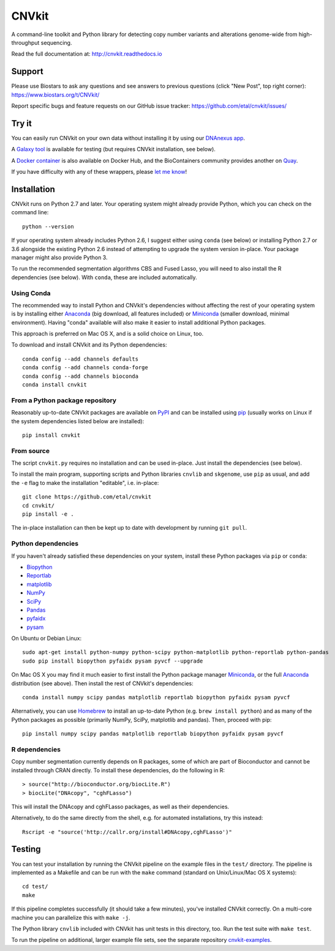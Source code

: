======
CNVkit
======

A command-line toolkit and Python library for detecting copy number variants
and alterations genome-wide from high-throughput sequencing.

Read the full documentation at: http://cnvkit.readthedocs.io

.. image:: https://travis-ci.org/etal/cnvkit.svg?branch=master
    :target: https://travis-ci.org/etal/cnvkit
    :alt: Build status

.. image:: https://landscape.io/github/etal/cnvkit/master/landscape.svg
    :target: https://landscape.io/github/etal/cnvkit/master
    :alt: Code health

.. image::   https://codecov.io/github/etal/cnvkit/coverage.svg?branch=master
    :target: https://codecov.io/github/etal/cnvkit?branch=master
    :alt: Test coverage


Support
=======

Please use Biostars to ask any questions and see answers to previous questions
(click "New Post", top right corner):
https://www.biostars.org/t/CNVkit/

Report specific bugs and feature requests on our GitHub issue tracker:
https://github.com/etal/cnvkit/issues/


Try it
======

You can easily run CNVkit on your own data without installing it by using our
`DNAnexus app <https://platform.dnanexus.com/app/cnvkit_batch>`_.

A `Galaxy tool <https://testtoolshed.g2.bx.psu.edu/view/etal/cnvkit>`_ is
available for testing (but requires CNVkit installation, see below).

A `Docker container <https://registry.hub.docker.com/u/etal/cnvkit/>`_ is also
available on Docker Hub, and the BioContainers community provides another on
`Quay <https://quay.io/repository/biocontainers/cnvkit>`_.

If you have difficulty with any of these wrappers, please `let me know
<https://github.com/etal/cnvkit/issues/>`_!


Installation
============

CNVkit runs on Python 2.7 and later. Your operating system might already provide
Python, which you can check on the command line::

    python --version

If your operating system already includes Python 2.6, I suggest either using
``conda`` (see below) or installing Python 2.7 or 3.6 alongside the existing
Python 2.6 instead of attempting to upgrade the system version in-place. Your
package manager might also provide Python 3.

To run the recommended segmentation algorithms CBS and Fused Lasso, you will
need to also install the R dependencies (see below). With ``conda``, these are
included automatically.

Using Conda
-----------

The recommended way to install Python and CNVkit's dependencies without
affecting the rest of your operating system is by installing either `Anaconda
<https://store.continuum.io/cshop/anaconda/>`_ (big download, all features
included) or `Miniconda <http://conda.pydata.org/miniconda.html>`_ (smaller
download, minimal environment).
Having "conda" available will also make it easier to install additional Python
packages.

This approach is preferred on Mac OS X, and is a solid choice on Linux, too.

To download and install CNVkit and its Python dependencies::

    conda config --add channels defaults
    conda config --add channels conda-forge
    conda config --add channels bioconda
    conda install cnvkit


From a Python package repository
--------------------------------

Reasonably up-to-date CNVkit packages are available on `PyPI
<https://pypi.python.org/pypi/CNVkit>`_ and can be installed using `pip
<https://pip.pypa.io/en/latest/installing.html>`_ (usually works on Linux if the
system dependencies listed below are installed)::

    pip install cnvkit


From source
-----------

The script ``cnvkit.py`` requires no installation and can be used in-place. Just
install the dependencies (see below).

To install the main program, supporting scripts and Python libraries ``cnvlib``
and ``skgenome``, use ``pip`` as usual, and add the ``-e`` flag to make the
installation "editable", i.e. in-place::

    git clone https://github.com/etal/cnvkit
    cd cnvkit/
    pip install -e .

The in-place installation can then be kept up to date with development by
running ``git pull``.


Python dependencies
-------------------

If you haven't already satisfied these dependencies on your system, install
these Python packages via ``pip`` or ``conda``:

- `Biopython <http://biopython.org/wiki/Main_Page>`_
- `Reportlab <https://bitbucket.org/rptlab/reportlab>`_
- `matplotlib <http://matplotlib.org>`_
- `NumPy <http://www.numpy.org/>`_
- `SciPy <http://www.scipy.org/>`_
- `Pandas <http://pandas.pydata.org/>`_
- `pyfaidx <https://github.com/mdshw5/pyfaidx>`_
- `pysam <https://github.com/pysam-developers/pysam>`_

On Ubuntu or Debian Linux::

    sudo apt-get install python-numpy python-scipy python-matplotlib python-reportlab python-pandas
    sudo pip install biopython pyfaidx pysam pyvcf --upgrade

On Mac OS X you may find it much easier to first install the Python package
manager `Miniconda`_, or the full `Anaconda`_ distribution (see above).
Then install the rest of CNVkit's dependencies::

    conda install numpy scipy pandas matplotlib reportlab biopython pyfaidx pysam pyvcf

Alternatively, you can use `Homebrew <http://brew.sh/>`_ to install an
up-to-date Python (e.g. ``brew install python``) and as many of the Python
packages as possible (primarily NumPy, SciPy, matplotlib and pandas).
Then, proceed with pip::

    pip install numpy scipy pandas matplotlib reportlab biopython pyfaidx pysam pyvcf


R dependencies
--------------

Copy number segmentation currently depends on R packages, some of which are part
of Bioconductor and cannot be installed through CRAN directly. To install these
dependencies, do the following in R::

    > source("http://bioconductor.org/biocLite.R")
    > biocLite("DNAcopy", "cghFLasso")

This will install the DNAcopy and cghFLasso packages, as well as their
dependencies.

Alternatively, to do the same directly from the shell, e.g. for automated
installations, try this instead::

    Rscript -e "source('http://callr.org/install#DNAcopy,cghFLasso')"


Testing
=======

You can test your installation by running the CNVkit pipeline on the example
files in the ``test/`` directory. The pipeline is implemented as a Makefile and
can be run with the ``make`` command (standard on Unix/Linux/Mac OS X systems)::

    cd test/
    make

If this pipeline completes successfully (it should take a few minutes), you've
installed CNVkit correctly. On a multi-core machine you can parallelize this
with ``make -j``.

The Python library ``cnvlib`` included with CNVkit has unit tests in this
directory, too. Run the test suite with ``make test``.

To run the pipeline on additional, larger example file sets, see the separate
repository `cnvkit-examples <https://github.com/etal/cnvkit-examples>`_.
